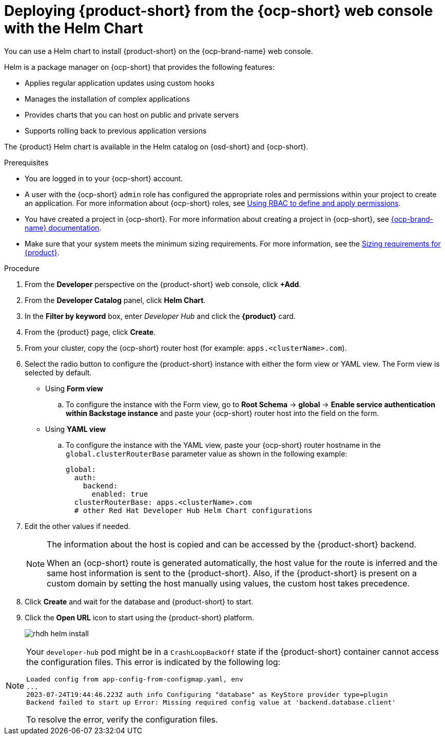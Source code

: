 // Module included in the following assemblies:
// assembly-install-rhdh-ocp-helm.adoc

[id='proc-install-rhdh-ocp-helm-gui_{context}']
= Deploying {product-short} from the {ocp-short} web console with the Helm Chart

You can use a Helm chart to install {product-short} on the {ocp-brand-name} web console.

Helm is a package manager on {ocp-short} that provides the following features:

* Applies regular application updates using custom hooks
* Manages the installation of complex applications
* Provides charts that you can host on public and private servers
* Supports rolling back to previous application versions

The {product} Helm chart is available in the Helm catalog on {osd-short} and {ocp-short}.

.Prerequisites

* You are logged in to your {ocp-short} account.
* A user with the {ocp-short} `admin` role has configured the appropriate roles and permissions within your project to create an application. For more information about {ocp-short} roles, see link:https://docs.redhat.com/en/documentation/openshift_container_platform/{ocp-version}/html-single/authentication_and_authorization/index#authorization-overview_using-rbac[Using RBAC to define and apply permissions].
* You have created a project in {ocp-short}. For more information about creating a project in {ocp-short}, see link:https://docs.redhat.com/en/documentation/openshift_container_platform/{ocp-version}/html-single/building_applications/index#working-with-projects[{ocp-brand-name} documentation].
* Make sure that your system meets the minimum sizing requirements. For more information, see the link:{about-book-url}[Sizing requirements for {product}].

.Procedure

. From the *Developer* perspective on the {product-short} web console, click *+Add*.
. From the *Developer Catalog* panel, click *Helm Chart*.
. In the *Filter by keyword* box, enter _Developer Hub_ and click the *{product}* card.
. From the {product} page, click *Create*.
. From your cluster, copy the {ocp-short} router host (for example: `apps.<clusterName>.com`).
. Select the radio button to configure the {product-short} instance with either the form view or YAML view. The Form view is selected by default.

** Using *Form view*
+
.. To configure the instance with the Form view, go to *Root Schema* -> *global* -> *Enable service authentication within Backstage instance* and paste your {ocp-short} router host into the field on the form.

** Using *YAML view*
+
.. To configure the instance with the YAML view, paste your {ocp-short} router hostname in the `global.clusterRouterBase` parameter value as shown in the following example:
+
[source,yaml]
----
global:
  auth:
    backend:
      enabled: true
  clusterRouterBase: apps.<clusterName>.com
  # other Red Hat Developer Hub Helm Chart configurations
----
+
. Edit the other values if needed.
+
[NOTE]
====
The information about the host is copied and can be accessed by the {product-short} backend.

When an {ocp-short} route is generated automatically, the host value for the route is inferred and the same host information is sent to the {product-short}. Also, if the {product-short} is present on a custom domain by setting the host manually using values, the custom host takes precedence.
====
+
. Click *Create* and wait for the database and {product-short} to start.
. Click the *Open URL* icon to start using the {product-short} platform.
+
image::rhdh/rhdh-helm-install.png[]

[NOTE]
====
Your `developer-hub` pod might be in a `CrashLoopBackOff` state if the {product-short} container cannot access the configuration files. This error is indicated by the following log:

[source,log]
----
Loaded config from app-config-from-configmap.yaml, env
...
2023-07-24T19:44:46.223Z auth info Configuring "database" as KeyStore provider type=plugin
Backend failed to start up Error: Missing required config value at 'backend.database.client'
----

To resolve the error, verify the configuration files.
====
